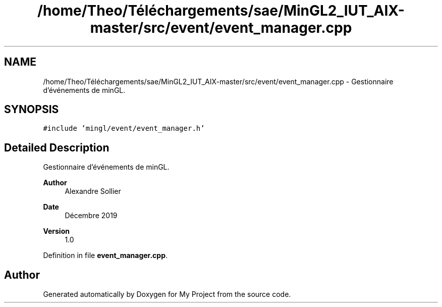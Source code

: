 .TH "/home/Theo/Téléchargements/sae/MinGL2_IUT_AIX-master/src/event/event_manager.cpp" 3 "Sun Jan 12 2025" "My Project" \" -*- nroff -*-
.ad l
.nh
.SH NAME
/home/Theo/Téléchargements/sae/MinGL2_IUT_AIX-master/src/event/event_manager.cpp \- Gestionnaire d'événements de minGL\&.  

.SH SYNOPSIS
.br
.PP
\fC#include 'mingl/event/event_manager\&.h'\fP
.br

.SH "Detailed Description"
.PP 
Gestionnaire d'événements de minGL\&. 


.PP
\fBAuthor\fP
.RS 4
Alexandre Sollier 
.RE
.PP
\fBDate\fP
.RS 4
Décembre 2019 
.RE
.PP
\fBVersion\fP
.RS 4
1\&.0 
.RE
.PP

.PP
Definition in file \fBevent_manager\&.cpp\fP\&.
.SH "Author"
.PP 
Generated automatically by Doxygen for My Project from the source code\&.
